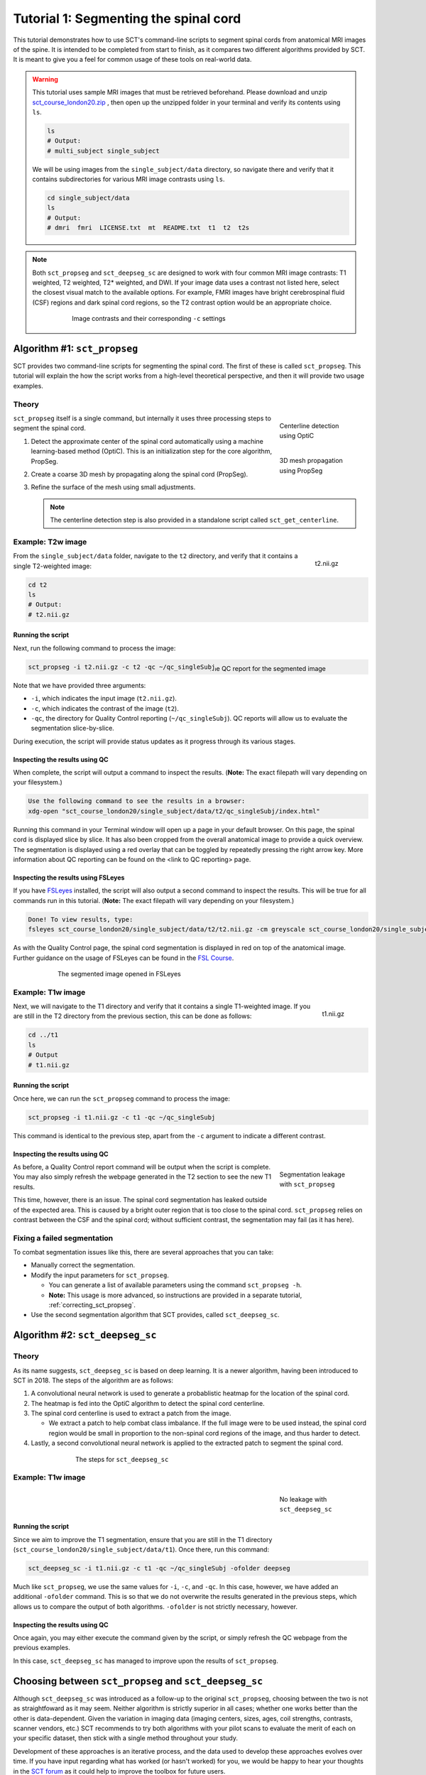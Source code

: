 .. _spinalcord-segmentation:

Tutorial 1: Segmenting the spinal cord
######################################

This tutorial demonstrates how to use SCT's command-line scripts to segment spinal cords from anatomical MRI images of the spine. It is intended to be completed from start to finish, as it compares two different algorithms provided by SCT. It is meant to give you a feel for common usage of these tools on real-world data.

.. warning::

   This tutorial uses sample MRI images that must be retrieved beforehand. Please download and unzip `sct_course_london20.zip <https://osf.io/bze7v/?action=download>`_ , then open up the unzipped folder in your terminal and verify its contents using ``ls``.

   .. code:: sh

      ls
      # Output:
      # multi_subject single_subject

   We will be using images from the ``single_subject/data`` directory, so navigate there and verify that it contains subdirectories for various MRI image contrasts using ``ls``.

   .. code:: sh

      cd single_subject/data
      ls
      # Output:
      # dmri  fmri  LICENSE.txt  mt  README.txt  t1  t2  t2s

.. note::

   Both ``sct_propseg`` and ``sct_deepseg_sc`` are designed to work with four common MRI image contrasts: T1 weighted, T2 weighted, T2* weighted, and DWI. If your image data uses a contrast not listed here, select the closest visual match to the available options. For example, FMRI images have bright cerebrospinal fluid (CSF) regions and dark spinal cord regions, so the T2 contrast option would be an appropriate choice.

   .. figure:: https://raw.githubusercontent.com/spinalcordtoolbox/doc-figures/master/spinalcord_segmentation/image_contrasts.png
      :align: center
      :figwidth: 75%

      Image contrasts and their corresponding ``-c`` settings

Algorithm #1: ``sct_propseg``
*****************************

SCT provides two command-line scripts for segmenting the spinal cord. The first of these is called ``sct_propseg``. This tutorial will explain the how the script works from a high-level theoretical perspective, and then it will provide two usage examples.

Theory
------

.. figure:: https://raw.githubusercontent.com/spinalcordtoolbox/doc-figures/master/spinalcord_segmentation/optic_steps.png
   :align: right
   :figwidth: 20%

   Centerline detection using OptiC

.. figure:: https://raw.githubusercontent.com/spinalcordtoolbox/doc-figures/master/spinalcord_segmentation/mesh_propagation.png
   :align: right
   :figwidth: 20%

   3D mesh propagation using PropSeg

``sct_propseg`` itself is a single command, but internally it uses three processing steps to segment the spinal cord.

#. Detect the approximate center of the spinal cord automatically using a machine learning-based method (OptiC). This is an initialization step for the core algorithm, PropSeg.
#. Create a coarse 3D mesh by propagating along the spinal cord (PropSeg).
#. Refine the surface of the mesh using small adjustments.

   .. note::

      The centerline detection step is also provided in a standalone script called ``sct_get_centerline``.

Example: T2w image
------------------

.. figure:: https://raw.githubusercontent.com/spinalcordtoolbox/doc-figures/master/spinalcord_segmentation/t2_image.png
  :align: right
  :figwidth: 10%

  t2.nii.gz

From the ``single_subject/data`` folder, navigate to the ``t2`` directory, and verify that it contains a single T2-weighted image:

.. code:: sh

   cd t2
   ls
   # Output:
   # t2.nii.gz

Running the script
^^^^^^^^^^^^^^^^^^

Next, run the following command to process the image:

.. figure:: https://raw.githubusercontent.com/spinalcordtoolbox/doc-figures/master/spinalcord_segmentation/t2_qc.png
  :align: right
  :figwidth: 40%

  The QC report for the segmented image

.. code:: sh

   sct_propseg -i t2.nii.gz -c t2 -qc ~/qc_singleSubj

Note that we have provided three arguments:

- ``-i``, which indicates the input image (``t2.nii.gz``).
- ``-c``, which indicates the contrast of the image (``t2``).
- ``-qc``, the directory for Quality Control reporting (``~/qc_singleSubj``). QC reports will allow us to evaluate the segmentation slice-by-slice.

During execution, the script will provide status updates as it progress through its various stages.

Inspecting the results using QC
^^^^^^^^^^^^^^^^^^^^^^^^^^^^^^^

When complete, the script will output a command to inspect the results. (**Note:** The exact filepath will vary depending on your filesystem.)

.. code:: sh

   Use the following command to see the results in a browser:
   xdg-open "sct_course_london20/single_subject/data/t2/qc_singleSubj/index.html"

Running this command in your Terminal window will open up a page in your default browser. On this page, the spinal cord is displayed slice by slice. It has also been cropped from the overall anatomical image to provide a quick overview. The segmentation is displayed using a red overlay that can be toggled by repeatedly pressing the right arrow key. More information about QC reporting can be found on the <link to QC reporting> page.

Inspecting the results using FSLeyes
^^^^^^^^^^^^^^^^^^^^^^^^^^^^^^^^^^^^

If you have `FSLeyes <https://fsl.fmrib.ox.ac.uk/fsl/fslwiki/FSLeyes>`_ installed, the script will also output a second command to inspect the results. This will be true for all commands run in this tutorial. (**Note:** The exact filepath will vary depending on your filesystem.)

.. code:: sh

   Done! To view results, type:
   fsleyes sct_course_london20/single_subject/data/t2/t2.nii.gz -cm greyscale sct_course_london20/single_subject/data/t2/t2_seg.nii.gz -cm red -a 100.0 &

As with the Quality Control page, the spinal cord segmentation is displayed in red on top of the anatomical image. Further guidance on the usage of FSLeyes can be found in the `FSL Course <https://fsl.fmrib.ox.ac.uk/fslcourse/lectures/practicals/intro1/index.html>`_.

.. figure:: https://raw.githubusercontent.com/spinalcordtoolbox/doc-figures/master/spinalcord_segmentation/t2_fsleyes.png
  :align: center
  :figwidth: 75%

  The segmented image opened in FSLeyes

Example: T1w image
------------------

.. figure:: https://raw.githubusercontent.com/spinalcordtoolbox/doc-figures/master/spinalcord_segmentation/t1_image.png
  :align: right
  :figwidth: 8%

  t1.nii.gz

Next, we will navigate to the T1 directory and verify that it contains a single T1-weighted image. If you are still in the T2 directory from the previous section, this can be done as follows:

.. code:: sh

   cd ../t1
   ls
   # Output
   # t1.nii.gz

Running the script
^^^^^^^^^^^^^^^^^^

Once here, we can run the ``sct_propseg`` command to process the image:

.. code:: sh

   sct_propseg -i t1.nii.gz -c t1 -qc ~/qc_singleSubj

This command is identical to the previous step, apart from the ``-c`` argument to indicate a different contrast.

Inspecting the results using QC
^^^^^^^^^^^^^^^^^^^^^^^^^^^^^^^

.. figure:: https://raw.githubusercontent.com/spinalcordtoolbox/doc-figures/master/spinalcord_segmentation/t1_propseg_before_after.png
  :align: right
  :figwidth: 20%

  Segmentation leakage with ``sct_propseg``

As before, a Quality Control report command will be output when the script is complete. You may also simply refresh the webpage generated in the T2 section to see the new T1 results.

This time, however, there is an issue. The spinal cord segmentation has leaked outside of the expected area. This is caused by a bright outer region that is too close to the spinal cord. ``sct_propseg`` relies on contrast between the CSF and the spinal cord; without sufficient contrast, the segmentation may fail (as it has here).

Fixing a failed segmentation
----------------------------

To combat segmentation issues like this, there are several approaches that you can take:

- Manually correct the segmentation.
- Modify the input parameters for ``sct_propseg``.

  - You can generate a list of available parameters using the command ``sct_propseg -h``.
  - **Note:** This usage is more advanced, so instructions are provided in a separate tutorial, :ref:`correcting_sct_propseg`.

- Use the second segmentation algorithm that SCT provides, called ``sct_deepseg_sc``.

Algorithm #2: ``sct_deepseg_sc``
********************************

Theory
------

As its name suggests, ``sct_deepseg_sc`` is based on deep learning. It is a newer algorithm, having been introduced to SCT in 2018. The steps of the algorithm are as follows:

#. A convolutional neural network is used to generate a probablistic heatmap for the location of the spinal cord.
#. The heatmap is fed into the OptiC algorithm to detect the spinal cord centerline.
#. The spinal cord centerline is used to extract a patch from the image.

   - We extract a patch to help combat class imbalance. If the full image were to be used instead, the spinal cord region would be small in proportion to the non-spinal cord regions of the image, and thus harder to detect.

#. Lastly, a second convolutional neural network is applied to the extracted patch to segment the spinal cord.

.. figure:: https://raw.githubusercontent.com/spinalcordtoolbox/doc-figures/master/spinalcord_segmentation/sct_deepseg_sc_steps.png
   :align: center
   :figwidth: 65%

   The steps for ``sct_deepseg_sc``

Example: T1w image
------------------

.. figure:: https://raw.githubusercontent.com/spinalcordtoolbox/doc-figures/master/spinalcord_segmentation/t1_deepseg_before_after.png
   :align: right
   :figwidth: 20%

   No leakage with ``sct_deepseg_sc``

Running the script
^^^^^^^^^^^^^^^^^^

Since we aim to improve the T1 segmentation, ensure that you are still in the T1 directory (``sct_course_london20/single_subject/data/t1``). Once there, run this command:

.. code:: sh

   sct_deepseg_sc -i t1.nii.gz -c t1 -qc ~/qc_singleSubj -ofolder deepseg

Much like ``sct_propseg``, we use the same values for ``-i``, ``-c``, and ``-qc``. In this case, however, we have added an additional ``-ofolder`` command. This is so that we do not overwrite the results generated in the previous steps, which allows us to compare the output of both algorithms. ``-ofolder`` is not strictly necessary, however.

Inspecting the results using QC
^^^^^^^^^^^^^^^^^^^^^^^^^^^^^^^

Once again, you may either execute the command given by the script, or simply refresh the QC webpage from the previous examples.

In this case, ``sct_deepseg_sc`` has managed to improve upon the results of ``sct_propseg``.

Choosing between ``sct_propseg`` and ``sct_deepseg_sc``
*******************************************************

Although ``sct_deepseg_sc`` was introduced as a follow-up to the original ``sct_propseg``, choosing between the two is not as straightfoward as it may seem. Neither algorithm is strictly superior in all cases; whether one works better than the other is data-dependent. Given the variation in imaging data (imaging centers, sizes, ages, coil strengths, contrasts, scanner vendors, etc.) SCT recommends to try both algorithms with your pilot scans to evaluate the merit of each on your specific dataset, then stick with a single method throughout your study.

Development of these approaches is an iterative process, and the data used to develop these approaches evolves over time. If you have input regarding what has worked (or hasn't worked) for you, we would be happy to hear your thoughts in the `SCT forum <http://forum.spinalcordmri.org/c/sct>`_ as it could help to improve the toolbox for future users.
